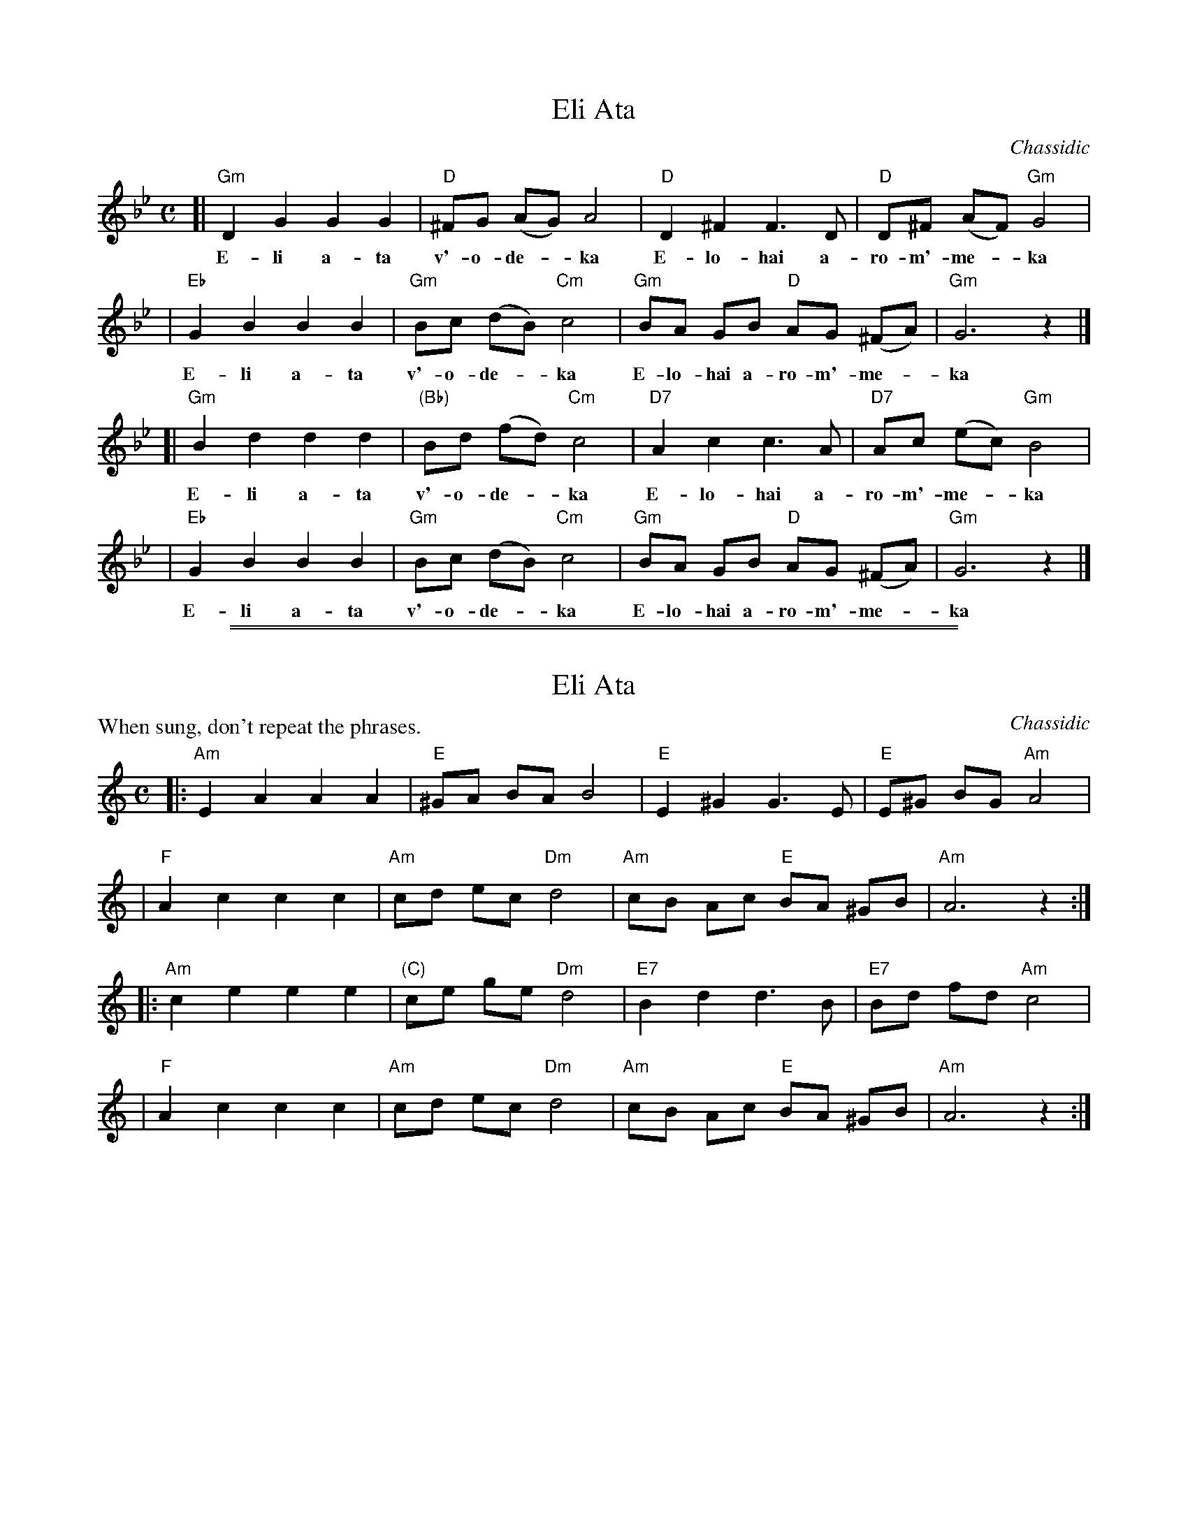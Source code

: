 
X: 1
T: Eli Ata
O: Chassidic
M: C
L: 1/8
K: Gm
[| "Gm"D2 G2 G2 G2 | "D"^FG (AG) A4 | "D"D2 ^F2 F3 D | "D"D^F (AF) "Gm"G4 |
w: E-li a-ta v'-o-de-*ka E-lo-hai a-ro-m'-me-*ka
|  "Eb"G2 B2 B2 B2 | "Gm"Bc (dB) "Cm"c4 | "Gm"BA GB "D"AG (^FA) | "Gm"G6 z2 |]
w: E-li a-ta v'-o-de-*ka E-lo-hai a-ro-m'-me-*ka
[| "Gm"B2 d2 d2 d2 | "(Bb)"Bd (fd) "Cm"c4 | "D7"A2 c2 c3 A | "D7"Ac (ec) "Gm"B4 |
w: E-li a-ta v'-o-de-*ka E-lo-hai a-ro-m'-me-*ka
|  "Eb"G2 B2 B2 B2 | "Gm"Bc (dB) "Cm"c4 | "Gm"BA GB "D"AG (^FA) | "Gm"G6 z2 |]
w: E-li a-ta v'-o-de-*ka E-lo-hai a-ro-m'-me-*ka

%%sep 2 1 500
%%sep 1 1 500

X: 2
T: Eli Ata
O: Chassidic
P: When sung, don't repeat the phrases.
M: C
L: 1/8
K: Am
|: "Am"E2 A2 A2 A2 | "E"^GA BA B4 | "E"E2 ^G2 G3 E | "E"E^G BG "Am"A4 |
|   "F"A2 c2 c2 c2 | "Am"cd ec "Dm"d4 | "Am"cB Ac "E"BA ^GB | "Am"A6 z2 :|
|: "Am"c2 e2 e2 e2 | "(C)"ce ge "Dm"d4 | "E7"B2 d2 d3 B | "E7"Bd fd "Am"c4 |
|   "F"A2 c2 c2 c2 | "Am"cd ec "Dm"d4 | "Am"cB Ac "E"BA ^GB | "Am"A6 z2 :|
